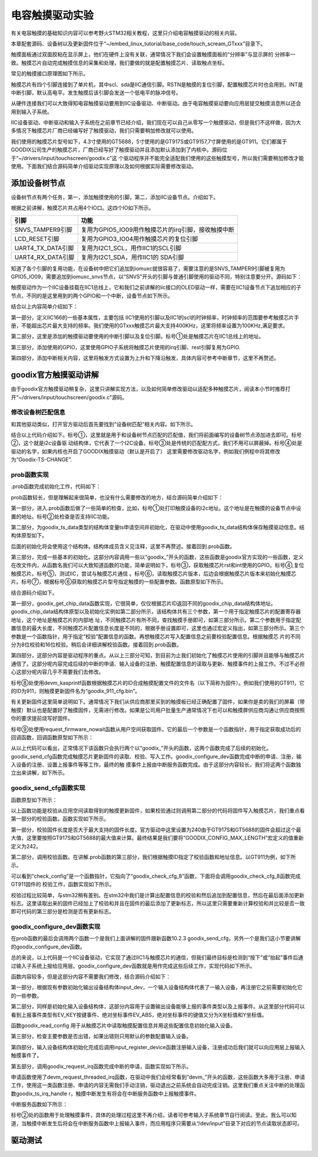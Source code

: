 .. vim: syntax=rst

电容触摸驱动实验
--------

有关电容触摸的基础知识内容可以参考野火STM32相关教程，这里只介绍电容触摸驱动的相关内容。

本章配套源码、设备树以及更新固件位于“~/embed_linux_tutorial/base_code/touch_scream_GTxxx”目录下。

触摸面板通过双面胶粘在显示屏上，他们在硬件上没有关联，通常情况下我们会设置触摸面板的“分辨率”与显示屏的
分辨率一致。触摸芯片自动完成触摸信息的采集和处理，我们要做的就是配置触摸芯片、读取触点坐标。

常见的触摸接口原理图如下所示。


.. image:: ./media/touchs002.png
   :align: center
   :alt: 02|



触摸芯片有四个引脚连接到了单片机，其中scl、sda是IIC通信引脚。RSTN是触摸的复位引脚，配置触摸芯片时也会用到。INT是中断引脚，默认高电平。发生触摸后该引脚会发送一个低电平的脉冲信号。

从硬件连接我们可以大致得知电容触摸驱动要用到IIC设备驱动、中断驱动。由于电容触摸驱动要向应用层提交触摸消息所以还会用到输入子系统。

IIC设备驱动、中断驱动和输入子系统在之前章节已经介绍，我们现在可以自己从零写一个触摸驱动，但是我们不这样做，因为大多情况下触摸芯片厂商已经编写好了触摸驱动，我们只需要稍加修改就可以使用。

我们使用的触摸芯片型号如下，4.3寸使用的GT5688，5寸使用的是GT917S或GT9157,7寸屏使用的是GT911。它们都属于GOODIX公司生产的触摸芯片，厂商已经写好了触摸驱动并且添加默认添加到了内核中。源码位于“~/drivers/input/touchscreen/goodix.c”这
个驱动程序并不能完全适配我们使用的这些触摸型号，所以我们需要稍加修改才能使用。下面我们结合源码简单介绍驱动实现原理以及如何根据实际需要修改驱动。

添加设备树节点
~~~~~~~

设备树节点有两个任务，第一，添加触摸使用的引脚，第二，添加IIC设备节点。介绍如下。

根据之前讲解，触摸芯片共占用4个IO口。这四个IO如下所示。

================= ===================================================
引脚              功能
================= ===================================================
SNVS_TAMPER9引脚  复用为GPIO5_IO09用作触摸芯片的irq引脚，接收触摸中断
LCD_RESET引脚     复用为GPIO3_IO04用作触摸芯片的复位引脚
UART4_TX_DATA引脚 复用为I2C1_SCL，用作IIC1的SCL引脚
UART4_RX_DATA引脚 复用为I2C1_SDA，用作IIC1的 SDA引脚
================= ===================================================

知道了各个引脚的复用功能，在设备树中把它们追加到iomuxc就很容易了，需要注意的是SNVS_TAMPER9引脚被复用为GPIO5_IO09，需要追加到iomuxc_snvs节点，以“SNVS”开头的引脚与普通引脚使用的驱动不同，特别注意要分开。源码如下：





.. code-block:: c 
    :caption: 在设备树中添加引脚信息
    :linenos:

    &iomuxc {
        /*-----------其他内容省略-----------*/
	    pinctrl_i2c1: i2c1grp {
	    	fsl,pins = <
	    		MX6UL_PAD_UART4_TX_DATA__I2C1_SCL 0x4001b8b0
	    		MX6UL_PAD_UART4_RX_DATA__I2C1_SDA 0x4001b8b0
	    	>;
	    };

    	pinctrl_tsc_reset: tscresetgrp {
    	    fsl,pins = <
    	        /* used for tsc reset */
    	        MX6UL_PAD_LCD_RESET__GPIO3_IO04		0x10b0
    	    >;
    	};
    };
    
    
    &iomuxc_snvs {
    	pinctrl_tsc_irq: tsc_irq {
    	    fsl,pins = <
    	        MX6ULL_PAD_SNVS_TAMPER9__GPIO5_IO09        0x4001b8b0   
    	    >;
    	};
    };



触摸驱动作为一个IIC设备挂载在IIC1总线上，它和我们之前讲解的iic接口的OLED驱动一样，需要在IIC1设备节点下追加相应的子节点，不同的是这里用到的两个GPIO和一个中断，设备节点如下所示。


.. code-block:: c 
    :caption: 在iic1节点追加
    :linenos:

    &i2c1 {
        /*--------------第一部分--------------*/
    	clock-frequency = <100000>;
    	pinctrl-names = "default";
    	pinctrl-0 = <&pinctrl_i2c1>;
    	status = "okay";
         
    	gtxx_tsc@5d {
    		compatible = "fire,gt9xx_test";
    
            /*--------------第二部分--------------*/
    		pinctrl-0 = <&pinctrl_tsc_reset>;
    		pinctrl-1 = <&pinctrl_tsc_irq>;
    		reg = <0x5d>;       -----------------①
    		status = "okay";
    
            /*--------------第三部分--------------*/
    		/*gpio*/
    		reset-gpios = <&gpio3 4 GPIO_ACTIVE_LOW>;
    		irq-gpios = <&gpio5 9 GPIO_ACTIVE_HIGH>;
    
            /*--------------第四部分--------------*/
    		/*中断*/
    		interrupt-parent = <&gpio5>;
    		interrupts = <9 IRQ_TYPE_EDGE_FALLING>;
    		irq-flags = <2>;		/*1:rising 2: falling*/	   
    	};
    };




结合以上内容简单介绍如下：

第一部分，定义IIC166的一些基本属性，主要包括 IIC1使用的引脚以及IIC1的scl的时钟频率，时钟频率的范围要参考触摸芯片手册，不能超出芯片最大支持的频率。我们使用的GTxxx触摸芯片最大支持400KHz，这里将频率设置为100KHz,满足要求。

第二部分，这里是添加的触摸驱动要使用的中断引脚以及复位引脚。标号①处是触摸芯片在IIC1总线上的地址。

第三部分，添加使用的GPIO，这里使用GPIO子系统将触摸芯片使用的irq引脚、rest引脚复用为GPIO.

第四部分，添加中断相关内容，这里将触发方式设置为上升和下降沿触发，具体内容可参考中断章节，这里不再赘述。

goodix官方触摸驱动讲解
~~~~~~~~~~~~~~

由于goodix官方触摸驱动稍复杂，这里只讲解实现方法，以及如何简单修改驱动以适配多种触摸芯片，阅读本小节时推荐打开“~/drivers/input/touchscreen/goodix.c”源码。

修改设备树匹配信息
^^^^^^^^^

和其他驱动类似，打开官方驱动后首先要找到“设备树匹配”相关内容。如下所示。


.. code-block:: c 
    :caption: 在iic1节点追加
    :linenos:

    static const struct of_device_id goodix_of_match[] = {
    	{ .compatible = "goodix,gt1151" },
    	{ .compatible = "goodix,gt911" },
    	{ .compatible = "goodix,gt9110" },
    	{ .compatible = "goodix,gt912" },
    	{ .compatible = "goodix,gt927" },
    	{ .compatible = "goodix,gt9271" },
    	{ .compatible = "goodix,gt928" },
    	{ .compatible = "goodix,gt967" },---------------①
    	{ }
    };
    MODULE_DEVICE_TABLE(of, goodix_of_match);
    #endif
    
    static struct i2c_driver goodix_ts_driver = {   -----②
    	.probe = goodix_ts_probe,
    	.remove = goodix_ts_remove,
    	// .id_table = goodix_ts_id, --------------------③
    	.driver = {
    		.name = "Goodix-TS",-------------------------④
    		.acpi_match_table = ACPI_PTR(goodix_acpi_match),
    		.of_match_table = of_match_ptr(goodix_of_match),
    		.pm = &goodix_pm_ops,
    	},
    };




结合以上代码介绍如下。标号①，这里就是用于和设备树节点匹配的匹配值，我们将前面编写的设备树节点添加进去即可。标号②，这个就是i2c设备驱
动结构体，它代表了一个I2C设备。标号③处是传统的匹配配方式，我们不用可以屏蔽掉。标号④处是驱动的名字，如果内核也开启了GOODIX触摸驱动（默认是开启了）
这里需要修改驱动名字，例如我们例程中将其修改为“Goodix-TS-CHANGE”.

prob函数实现
^^^^^^^^

.prob函数完成初始化工作，代码如下：



.. code-block:: c 
    :caption: .prob函数
    :linenos:

    static int goodix_ts_probe(struct i2c_client *client,
    			   const struct i2c_device_id *id)
    {
    	struct goodix_ts_data *ts;
    	int error;
    
        /*------------------第一部分---------------*/
    	dev_dbg(&client->dev, "I2C Address: 0x%02x\n", client->addr); ------①
    
    	if (!i2c_check_functionality(client->adapter, I2C_FUNC_I2C)) {  -----②
    		dev_err(&client->dev, "I2C check functionality failed.\n");
    		return -ENXIO;
    	}
    
        /*------------------第二部分---------------*/
    	ts = devm_kzalloc(&client->dev, sizeof(*ts), GFP_KERNEL); 
    	if (!ts)
    		return -ENOMEM;
    
    	ts->client = client;
    	i2c_set_clientdata(client, ts);
    	init_completion(&ts->firmware_loading_complete);
    
        /*------------------第三部分---------------*/
    	error = goodix_get_gpio_config(ts);  -------------③
    	if (error)
    		return error;
    
    	if (ts->gpiod_int && ts->gpiod_rst) {
    		/* reset the controller */
    		error = goodix_reset(ts);--------------------④
    		if (error) {
    			dev_err(&client->dev, "Controller reset failed.\n");
    			return error;
    		}
    	}
    	error = goodix_i2c_test(client);----------------⑤
    	if (error) {
    		dev_err(&client->dev, "I2C communication failure: %d\n", error);
    		return error;
    	}
    
    	error = goodix_read_version(ts);----------------⑥
    	if (error) {
    		dev_err(&client->dev, "Read version failed.\n");
    		return error;
    	}
    
    	ts->chip = goodix_get_chip_data(ts->id);--------⑦
    	dev_err(&client->dev, " goodix_get_chip_data \n");
    
        /*------------------第四部分---------------*/
    	if (ts->gpiod_int && ts->gpiod_rst) {
    		/* update device config */
    		ts->cfg_name = devm_kasprintf(&client->dev, GFP_KERNEL,
    					      "goodix_%d_cfg.bin", ts->id); --------⑧
    		if (!ts->cfg_name)
    			return -ENOMEM;
    
    		error = request_firmware_nowait(THIS_MODULE, true, ts->cfg_name,
    						&client->dev, GFP_KERNEL, ts,
    						goodix_config_cb);--------------------⑨
    		if (error) {
    			dev_err(&client->dev,
    				"Failed to invoke firmware loader: %d\n",
    				error);
    			return error;
    		}
    
    		return 0;
    	} 
    	else 
    	{
    		error = goodix_configure_dev(ts);
    		if (error)
    			return error;
    	}
    
    	return 0;
    }



prob函数较长，但是理解起来很简单，也没有什么需要修改的地方，结合源码简单介绍如下：

第一部分，进入.prob函数后做了一些简单的检查，比如，标号①处打印触摸设备的i2c地址。这个地址是在触摸的设备节点中设置的地址。标号②处检查是否支持IIC功能。

第二部分，为goodix_ts_data类型的结构体变量ts申请空间并初始化，在驱动中使用goodix_ts_data结构体保存触摸驱动信息。结构体原型如下。



.. code-block:: c 
    :caption: .goodix_ts_data结构体
    :linenos:

    struct goodix_ts_data {
    	struct i2c_client *client;  //i2c 从设备结构体
    	struct input_dev *input_dev; //输入设备结构体
    	const struct goodix_chip_data *chip;  //goodix相关内容
    	struct touchscreen_properties prop;   //未知内容
    	unsigned int max_touch_num;     //做大支持的触摸点
    	unsigned int int_trigger_type;  //触摸类型
    	struct gpio_desc *gpiod_int;    //触摸中断引脚
    	struct gpio_desc *gpiod_rst;    //触摸芯片复位引脚
    	u16 id;					        //触摸芯片
    	u16 version;                    //版本
    	const char *cfg_name;           //名字
    	struct completion firmware_loading_complete;  //固件加载完成标志
    	unsigned long irq_flags;        //中断标记
    };
    

后面的初始化将会使用这个结构体。结构体成员含义见注释，这里不再赘述。接着回到.prob函数。

第三部分，完成一些基本的初始化。这部分内容调用一些以“goodix_”开头的函数，这些函数是goodix官方实现的一些函数，定义在改文件内，从函数名我们可以大致知道函数的功能，简单说明如下，标号③，获取触摸芯片rst和int使用的GPIO。标号④,复位触摸芯片。标号⑤，测试IIC，尝试与触摸芯片通信
。标号⑥，读取触摸芯片版本，后边会根据触摸芯片版本来初始化触摸芯片。标号⑦，根据标号⑥获取的触摸芯片型号指定触摸的一些配置参数。函数原型如下所示。



.. code-block:: c 
    :caption:  goodix_get_chip_data函数
    :linenos:

	/*------------------第一部分------------------*/
    static const struct goodix_chip_data *goodix_get_chip_data(u16 id)
    {
    	switch (id) {
    	case 1151:
    		return &gt1x_chip_data;
    	case 911:
    	case 9271:
    	case 9110:
    	case 927:
    	case 928:
    		return &gt911_chip_data;
    	
    	case 912:
    	case 9157:         // fire 新增 
    		return &gt9x_chip_data;
    	case 917:         // fire 新增 
    		return &gt917_chip_data;
    	case 5688:         // fire 新增 
    		return &gt5688_chip_data;	
    	case 967:
    		return &gt967_chip_data;
    
    	default:
    		return &gt9x_chip_data;
    	}
    }
    
    /*------------------第二部分------------------*/
    
    
    /*结构体原型*/
    struct goodix_chip_data {
    	u16 config_addr;
    	int config_len;
    	int (*check_config)(struct goodix_ts_data *, const struct firmware *);
    };
    
    static const struct goodix_chip_data gt9x_chip_data = {
    	.config_addr		= GOODIX_GT9X_REG_CONFIG_DATA,------①
    	.config_len		= GOODIX_CONFIG_MAX_LENGTH,-------------②
    	.check_config		= goodix_check_cfg_8,  -------------③
    };
    
    /*fire 新增 ----*/
    static const struct goodix_chip_data gt917_chip_data = {
    	.config_addr		= GOODIX_GT917_REG_CONFIG_DATA,
    	.config_len		= GOODIX_CONFIG_917_LENGTH,
    	.check_config		= goodix_check_cfg_16,
    };
    
    /*fire 新增 ----*/
    static const struct goodix_chip_data gt5688_chip_data = {
    	.config_addr		= GOODIX_GT917_REG_CONFIG_DATA,
    	.config_len		= GOODIX_CONFIG_5688_LENGTH,
    	.check_config		= goodix_check_cfg_16,
    };
    
    
    /*------------------第三部分------------------*/
    #define GOODIX_CONFIG_917_LENGTH	242    //fire 新增
    #define GOODIX_CONFIG_5688_LENGTH	242    //fire 新增
    
    #define GOODIX_GT5688_REG_CONFIG_DATA	0x8050  //fire 新增
    #define GOODIX_GT917_REG_CONFIG_DATA	0x8050  //fire 新增



结合源码介绍如下。

第一部分，goodix_get_chip_data函数实现，它很简单，仅仅根据芯片ID返回不同的goodix_chip_data结构体地址。goodix_chip_data结构体原型以及初始化实例如第二部分所示，该结构体共有三个参数，第一个用于指定触摸芯片的配置寄存器地址，这个地址是触摸芯片的内部地
址，不同触摸芯片有所不同，查找触摸手册即可，如第三部分所示。第二个参数用于指定配置信息的最大长度，不同触摸芯片配置信息长度是不同的，根据手册设置即可，这里也通过宏定义指出，如第三部分所示。第三个参数是一个函数指针，用于指定“校验”配置信息的函数。再想触摸芯片写入配置信息之前要校验配置信息。根据触摸芯
片的不同分为8位校验和16位校验。稍后会详细讲解校验函数。接着回到.prob函数。

第四部分，这部分内容是驱动程序的重点。从以上三部分可知，到目前为止我们初始化了触摸芯片使用的引脚并且能够与触摸芯片通信了。这部分呢内容完成后续的中断的申请、输入设备的注册、触摸配置信息的读取与更新、触摸事件的上报工作。不过不必担心这部分呢内容几乎不需要我们去修改。

标号⑧处使用devm_kasprintf函数根据触摸芯片的ID合成触摸配置文件的文件名（以下简称为固件）。例如我们使用的GT911，它的ID为911，则触摸更新固件名为“goodix_911_cfg.bin”。

有关更新固件这里简单说明如下。通常情况下我们从供应商那里买到的触摸板已经正确配置了固件，如果你是卖的我们的屏幕（带触摸）默认也是配置好了触摸固件，无需进行修改。如果是公司用户批量生产通常情况下也可以和触摸屏供应商沟通让供应商按照你的要求提前烧写好固件。

标号⑨处使用request_firmware_nowait函数从用户空间获取固件。它的最后一个参数是一个函数指针，用于指定获取成功后的回调函数，回调函数原型如下所示：


.. code-block:: c 
    :caption: firmware回调函数goodix_config_cb
    :linenos:

   static void goodix_config_cb(const struct firmware *cfg, void *ctx)
    {
    	struct goodix_ts_data *ts = ctx;
    	int error;
    	if (cfg) {
    		/* send device configuration to the firmware */
            /*------------------第一部分------------------*/
    		error = goodix_send_cfg(ts, cfg);
    		
    		if (error)
    			goto err_release_cfg;
    	}
         /*------------------第二部分------------------*/
    	goodix_configure_dev(ts);
    
    
    err_release_cfg:
    	release_firmware(cfg);
    	complete_all(&ts->firmware_loading_complete);
    }



从以上代码可以看出，正常情况下该函数只会执行两个以“goodix_”开头的函数，这两个函数完成了后续的初始化。goodix_send_cfg函数完成触摸芯片更新固件的读取、校验、写入工作。goodix_configure_dev函数完成中断的申请、注册，输入设备的注册、设置上报事件等等工作。最终的触
摸事件上报由中断服务函数完成。由于这部分内容较长，我们将这两个函数独立出来讲解，如下所示。

goodix_send_cfg函数实现
^^^^^^^^^^^^^^^^^^^

函数原型如下所示：




.. code-block:: c 
    :caption: goodix_send_cfg函数实现
    :linenos:

    static int  goodix_send_cfg(struct goodix_ts_data *ts,
    			   const struct firmware *cfg)
    {
    	int error;
    /*------------------第一部分------------------*/
    	error = goodix_check_cfg(ts, cfg);
    	if (error)
    		return error;
    
    /*------------------第二部分------------------*/
    	error = goodix_i2c_write(ts->client, ts->chip->config_addr, cfg->data,
    				 cfg->size);
    	if (error) {
    		dev_err(&ts->client->dev, "Failed to write config data: %d",
    			error);
    		return error;
    	}
    	dev_dbg(&ts->client->dev, "Config sent successfully.");
    /*------------------第三部分------------------*/
    	/* Let the firmware reconfigure itself, so sleep for 10ms */
    	usleep_range(10000, 11000);
    
    	return 0;
    }



以上函数功能是校验从应用空间读取得到的触摸更新固件，如果校验通过则调用第二部分的代码将固件写入触摸芯片，我们重点看第一部分的校验函数。函数实现如下所示。


.. code-block:: c 
    :caption: 固件校验函数
    :linenos:

    static int goodix_check_cfg(struct goodix_ts_data *ts,
    			    const struct firmware *cfg)
    {
        /*------------------第一部分------------------*/
    	if (cfg->size > GOODIX_CONFIG_MAX_LENGTH) {
    		dev_err(&ts->client->dev,
    			"The length of the config fw is not correct");
    		return -EINVAL;
    	}
    
        /*------------------第二部分------------------*/
    	return ts->chip->check_config(ts, cfg);
    }



第一部分，校验固件长度是否大于最大支持的固件长度。官方驱动中这里设置为240由于GT917S和GT5688的固件会超过这个最大值，这里要按照GT917S和GT5688的最大值来计算。最终结果是我们要将“GOODIX_CONFIG_MAX_LENGTH”宏定义的值重新定义为242。

第二部分，调用校验函数。在讲解.prob函数的第三部分，我们根据触摸ID指定了校验函数和地址信息。以GT911为例，如下所示。



.. code-block:: c 
    :caption: gt911的goodix_chip_data结构体
    :linenos:

    static const struct goodix_chip_data gt911_chip_data = {
    	.config_addr		= GOODIX_GT9X_REG_CONFIG_DATA,
    	.config_len		= GOODIX_CONFIG_911_LENGTH,
    	.check_config		= goodix_check_cfg_8,
    };



可以看到“check_config”是一个函数指针，它指向了“goodix_check_cfg_8”函数，下面将会调用goodix_check_cfg_8函数完成GT911固件的
校验工作，函数实现如下所示。



.. code-block:: c 
    :caption: 固件校验函数
    :linenos:

    static int goodix_check_cfg_8(struct goodix_ts_data *ts,
    			const struct firmware *cfg)
    {
    	int i, raw_cfg_len = cfg->size - 2;
    	u8 check_sum = 0;
    
        /*---------------第一部分---------------*/
    	for (i = 0; i < raw_cfg_len; i++)
    		check_sum += cfg->data[i];
    
    	check_sum = (~check_sum) + 1;
    
        /*---------------第二部分---------------*/
    	if (check_sum != cfg->data[raw_cfg_len]) {
    		dev_err(&ts->client->dev,
    			"The checksum of the config fw is not correct");
    		return -EINVAL;
    	}
    
        /*---------------第三部分---------------*/
    	if (cfg->data[raw_cfg_len + 1] != 1) {
    		dev_err(&ts->client->dev,
    			"Config fw must have Config_Fresh register set");
    		return -EINVAL;
    	}
    	return 0;
    }




校验过程比较简单，与stm32稍有差别。在stm32中我们是计算出配置信息的校验和然后追加到配置信息，然后在最后面添加更新标志。这里读取出来的固件已经加上了校验和并且在固件的最后添加了更新标志，所以这里只需要重新计算校验和并比较是否一致即可代码的第三部分是检测是否有更新标志。

goodix_configure_dev函数实现
^^^^^^^^^^^^^^^^^^^^^^^^

在prob函数的最后会调用两个函数一个是我们上面讲解的固件跟新函数10.2.3 goodix_send_cfg，另外一个是我们这小节要讲解的goodix_configure_dev函数。

总的来说，以上代码是一个IIC设备驱动，它实现了通过IIC1与触摸芯片的通信，但我们最终目标是检测到“按下”或“抬起”事件后通过输入子系统上报给应用层。goodix_configure_dev函数就是用作完成这些后续工作，实现代码如下所示。



.. code-block:: c 
    :caption: 完成设备初始化函数
    :linenos:

    static int goodix_configure_dev(struct goodix_ts_data *ts)
    {
    	int error;
        /*---------------第一部分---------------*/
    	ts->int_trigger_type = GOODIX_INT_TRIGGER;
    	ts->max_touch_num = GOODIX_MAX_CONTACTS;
    
    	ts->input_dev = devm_input_allocate_device(&ts->client->dev);
    	if (!ts->input_dev) {
    		dev_err(&ts->client->dev, "Failed to allocate input device.");
    		return -ENOMEM;
    	}
    
    	ts->input_dev->name = "Goodix Capacitive TouchScreen";
    	ts->input_dev->phys = "input/ts";
    	ts->input_dev->id.bustype = BUS_I2C;
    	ts->input_dev->id.vendor = 0x0416;
    	ts->input_dev->id.product = ts->id;
    	ts->input_dev->id.version = ts->version;
    
        /*---------------第二部分---------------*/
    	/* Capacitive Windows/Home button on some devices */
    	input_set_capability(ts->input_dev, EV_KEY, KEY_LEFTMETA);
    
    	input_set_capability(ts->input_dev, EV_ABS, ABS_MT_POSITION_X);
    	input_set_capability(ts->input_dev, EV_ABS, ABS_MT_POSITION_Y);
    	input_set_abs_params(ts->input_dev, ABS_MT_WIDTH_MAJOR, 0, 255, 0, 0);
    	input_set_abs_params(ts->input_dev, ABS_MT_TOUCH_MAJOR, 0, 255, 0, 0);
    
    	/* Read configuration and apply touchscreen parameters */
    	goodix_read_config(ts);
    
    	/* Try overriding touchscreen parameters via device properties */
    	touchscreen_parse_properties(ts->input_dev, true, &ts->prop);
    
        /*---------------第三部分---------------*/
    	if (!ts->prop.max_x || !ts->prop.max_y || !ts->max_touch_num) {
    		dev_err(&ts->client->dev, "Invalid config, using defaults\n");
    		ts->prop.max_x = GOODIX_MAX_WIDTH - 1;
    		ts->prop.max_y = GOODIX_MAX_HEIGHT - 1;
    		ts->max_touch_num = GOODIX_MAX_CONTACTS;
    		input_abs_set_max(ts->input_dev,
    				  ABS_MT_POSITION_X, ts->prop.max_x);
    		input_abs_set_max(ts->input_dev,
    				  ABS_MT_POSITION_Y, ts->prop.max_y);
    	}
    
    
    	if (dmi_check_system(rotated_screen)) {
    		ts->prop.invert_x = true;
    		ts->prop.invert_y = true;
    		dev_dbg(&ts->client->dev,
    			"Applying '180 degrees rotated screen' quirk\n");
    	}
    
        /*---------------第四部分---------------*/
    	error = input_mt_init_slots(ts->input_dev, ts->max_touch_num,
    				    INPUT_MT_DIRECT | INPUT_MT_DROP_UNUSED);
    	if (error) {
    		dev_err(&ts->client->dev,
    			"Failed to initialize MT slots: %d", error);
    		return error;
    	}
    
    	error = input_register_device(ts->input_dev);
    	if (error) {
    		dev_err(&ts->client->dev,
    			"Failed to register input device: %d", error);
    		return error;
    	}
        /*---------------第五部分---------------*/
    	ts->irq_flags = goodix_irq_flags[ts->int_trigger_type] | IRQF_ONESHOT;
    	error = goodix_request_irq(ts);
    	if (error) {
    		dev_err(&ts->client->dev, "request IRQ failed: %d\n", error);
    		return error;
    	}
    	return 0;
    }



函数内容较多，但是这部分内容不需要我们修改，结合源码介绍如下：

第一部分，根据现有参数初始化输出设备结构体input_dev，一个输入设备结构体代表了一输入设备，再注册它之前需要初始化它的一些参数。

第二部分，同样是初始化输入设备结构体，这部分内容用于设置输出设备能够上报的事件类型以及上报事件。从这里部分代码可以看到上报事件类型有EV_KEY按键事件、绝对坐标事件EV_ABS，绝对坐标事件的键值又分为X坐标值和Y坐标值。

函数goodix_read_config 用于从触摸芯片中读取触摸配置信息并用这些配置信息初始化输入设备。

第三部分，检查主要参数是否出错，如果出错则只用默认的参数配置输入设备。

第四部分，输入设备结构体初始化完成后调用input_register_device函数注册输入设备，注册成功后我们就可以向应用层上报输入触摸事件了。

第五部分，调用goodix_request_irq函数完成中断的申请，函数实现如下所示。


.. code-block:: c 
    :caption: 中断申请函数
    :linenos:

    static int goodix_request_irq(struct goodix_ts_data *ts)
    {
    	return devm_request_threaded_irq(&ts->client->dev, ts->client->irq,
    					 NULL, goodix_ts_irq_handler,
    					 ts->irq_flags, ts->client->name, ts);
    }



申请函数使用了devm_request_threaded_irq函数，在驱动中我们会经常看到“devm_”开头的函数，这些函数大多用于注册、申请工作，使用这一类函数注册、申请的内容无需我们手动注销，驱动退出之前系统会自动完成注销。这里我们重点关注中断的处理函数goodix_ts_irq_handle
r，触摸中断发生有将会在中断服务函数中上报触摸事件。

中断服务函数如下所示：


.. code-block:: c 
    :caption: 中断服务函数
    :linenos:

    static irqreturn_t goodix_ts_irq_handler(int irq, void *dev_id)
    {
    	struct goodix_ts_data *ts = dev_id;
    
    	goodix_process_events(ts); -------------------①
    
    	if (goodix_i2c_write_u8(ts->client, GOODIX_READ_COOR_ADDR, 0) < 0)
    		dev_err(&ts->client->dev, "I2C write end_cmd error\n");
    
    	return IRQ_HANDLED;
    }



标号②处的函数用于处理触摸事件，具体的处理过程这里不再介绍，读者可参考输入子系统章节自行阅读。至此，我么可以知道，当触摸中断发生后将会在中断服务函数中上报输入事件，而应用程序只需要从“/dev/input”目录下对应的节点读取状态即可。

驱动测试
~~~~


.. |touchs002| image:: media\touchs002.png
   :width: 2.80694in
   :height: 1.97986in



